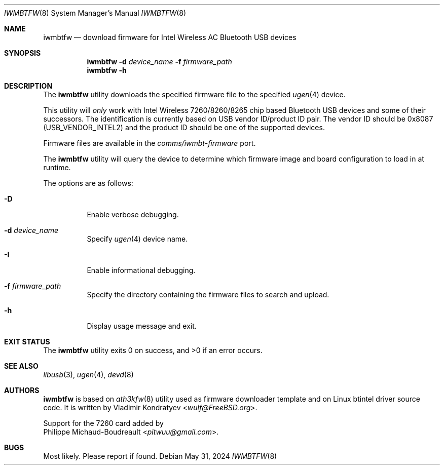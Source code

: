 .\" Copyright (c) 2013, 2016 Adrian Chadd <adrian@freebsd.org>
.\" Copyright (c) 2019 Vladimir Kondratyev <wulf@FreeBSD.org>
.\" Copyright (c) 2021 Philippe Michaud-Boudreault <pitwuu@gmail.com>
.\"
.\" Redistribution and use in source and binary forms, with or without
.\" modification, are permitted provided that the following conditions
.\" are met:
.\" 1. Redistributions of source code must retain the above copyright
.\"    notice, this list of conditions and the following disclaimer.
.\" 2. Redistributions in binary form must reproduce the above copyright
.\"    notice, this list of conditions and the following disclaimer in the
.\"    documentation and/or other materials provided with the distribution.
.\"
.\" THIS SOFTWARE IS PROVIDED BY THE AUTHOR AND CONTRIBUTORS ``AS IS'' AND
.\" ANY EXPRESS OR IMPLIED WARRANTIES, INCLUDING, BUT NOT LIMITED TO, THE
.\" IMPLIED WARRANTIES OF MERCHANTABILITY AND FITNESS FOR A PARTICULAR PURPOSE
.\" ARE DISCLAIMED. IN NO EVENT SHALL THE AUTHOR OR CONTRIBUTORS BE LIABLE
.\" FOR ANY DIRECT, INDIRECT, INCIDENTAL, SPECIAL, EXEMPLARY, OR CONSEQUENTIAL
.\" DAMAGES (INCLUDING, BUT NOT LIMITED TO, PROCUREMENT OF SUBSTITUTE GOODS
.\" OR SERVICES; LOSS OF USE, DATA, OR PROFITS; OR BUSINESS INTERRUPTION)
.\" HOWEVER CAUSED AND ON ANY THEORY OF LIABILITY, WHETHER IN CONTRACT, STRICT
.\" LIABILITY, OR TORT (INCLUDING NEGLIGENCE OR OTHERWISE) ARISING IN ANY WAY
.\" OUT OF THE USE OF THIS SOFTWARE, EVEN IF ADVISED OF THE POSSIBILITY OF
.\" SUCH DAMAGE.
.\"
.Dd May 31, 2024
.Dt IWMBTFW 8
.Os
.Sh NAME
.Nm iwmbtfw
.Nd download firmware for Intel Wireless AC Bluetooth USB devices
.Sh SYNOPSIS
.Nm
.Fl d Ar device_name
.Fl f Ar firmware_path
.Nm
.Fl h
.Sh DESCRIPTION
The
.Nm
utility downloads the specified firmware file to the specified
.Xr ugen 4
device.
.Pp
This utility will
.Em only
work with Intel Wireless 7260/8260/8265 chip based Bluetooth USB devices and some of
their successors.
The identification is currently based on USB vendor ID/product ID pair.
The vendor ID should be 0x8087
.Pq Dv USB_VENDOR_INTEL2
and the product ID should be one of the supported devices.
.Pp
Firmware files are available in the
.Pa comms/iwmbt-firmware
port.
.Pp
The
.Nm
utility will query the device to determine which firmware image and board
configuration to load in at runtime.
.Pp
The options are as follows:
.Bl -tag -width indent
.It Fl D
Enable verbose debugging.
.It Fl d Ar device_name
Specify
.Xr ugen 4
device name.
.It Fl I
Enable informational debugging.
.It Fl f Ar firmware_path
Specify the directory containing the firmware files to search and upload.
.It Fl h
Display usage message and exit.
.El
.Sh EXIT STATUS
.Ex -std
.Sh SEE ALSO
.Xr libusb 3 ,
.Xr ugen 4 ,
.Xr devd 8
.Sh AUTHORS
.Nm
is based on
.Xr ath3kfw 8
utility used as firmware downloader template and on Linux btintel driver
source code.
It is written by
.An Vladimir Kondratyev Aq Mt wulf@FreeBSD.org .
.Pp
Support for the 7260 card added by
.An Philippe Michaud-Boudreault Aq Mt pitwuu@gmail.com .
.Sh BUGS
Most likely.
Please report if found.
